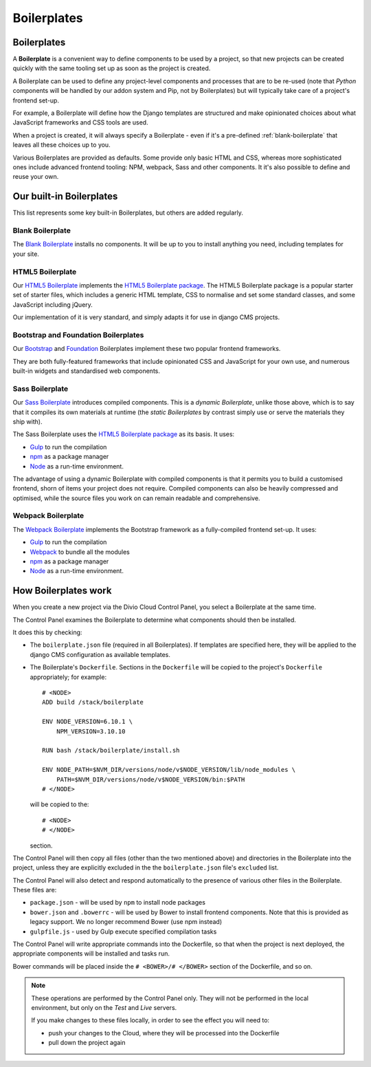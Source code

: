 .. _about-boilerplates:

Boilerplates
==================

.. _boilerplates_reference:

Boilerplates
------------

A **Boilerplate** is a convenient way to define components to be used by a project, so that new
projects can be created quickly with the same tooling set up as soon as the project is created.

A Boilerplate can be used to define any project-level components and processes that are to be
re-used (note that *Python* components will be handled by our addon system and Pip, not by
Boilerplates) but will typically take care of a project's frontend set-up.

For example, a Boilerplate will define how the Django templates are structured and make opinionated
choices about what JavaScript frameworks and CSS tools are used.

When a project is created, it will always specify a Boilerplate - even if it's a pre-defined
:ref:`blank-boilerplate` that leaves all these choices up to you.

Various Boilerplates are provided as defaults. Some provide only basic HTML and CSS,
whereas more sophisticated ones include advanced frontend tooling: NPM, webpack, Sass and other
components. It it's also possible to define and reuse your own.


.. _built-in-boilerplates:

Our built-in Boilerplates
-------------------------

This list represents some key built-in Boilerplates, but others are added regularly.


.. _blank-boilerplate:

Blank Boilerplate
~~~~~~~~~~~~~~~~~

The `Blank Boilerplate <https://github.com/aldryn/aldryn-boilerplate-blank>`_
installs no components. It will be up to you to install anything you need,
including templates for your site.


HTML5 Boilerplate
~~~~~~~~~~~~~~~~~

Our `HTML5 Boilerplate <https://github.com/divio/djangocms-boilerplate-html5>`_
implements the `HTML5 Boilerplate package <https://html5boilerplate.com>`_. The
HTML5 Boilerplate package is a popular starter set of starter files, which
includes a generic HTML template, CSS to normalise and set some standard
classes, and some JavaScript including jQuery.

Our implementation of it is very standard, and simply adapts it for use in
django CMS projects.


Bootstrap and Foundation Boilerplates
~~~~~~~~~~~~~~~~~~~~~~~~~~~~~~~~~~~~~

Our `Bootstrap <https://github.com/divio/djangocms-boilerplate-bootstrap3>`_
and `Foundation <https://github.com/divio/djangocms-boilerplate-foundation6>`_
Boilerplates implement these two popular frontend frameworks.

They are both fully-featured frameworks that include opinionated CSS and
JavaScript for your own use, and numerous built-in widgets and standardised web
components.


Sass Boilerplate
~~~~~~~~~~~~~~~~

Our `Sass Boilerplate <https://github.com/divio/djangocms-boilerplate-sass>`_
introduces compiled components. This is a *dynamic Boilerplate*, unlike those
above, which is to say that it compiles its own materials at runtime (the
*static Boilerplates* by contrast simply use or serve the materials they ship
with).

The Sass Boilerplate uses the `HTML5 Boilerplate package
<https://html5boilerplate.com>`_ as its basis. It uses:

* `Gulp <http://gulpjs.com>`_ to run the compilation
* `npm <https://www.npmjs.com>`_ as a package manager
* `Node <https://nodejs.org/en/>`_ as a run-time environment.

The advantage of using a dynamic Boilerplate with compiled components is that
it permits you to build a customised frontend, shorn of items your project does
not require. Compiled components can also be heavily compressed and optimised,
while the source files you work on can remain readable and comprehensive.


Webpack Boilerplate
~~~~~~~~~~~~~~~~~~~

The `Webpack Boilerplate
<https://github.com/divio/djangocms-boilerplate-webpack>`_ implements the
Bootstrap framework as a fully-compiled frontend set-up. It uses:

* `Gulp <http://gulpjs.com>`_ to run the compilation
* `Webpack <https://webpack.js.org>`_ to bundle all the modules
* `npm <https://www.npmjs.com>`_ as a package manager
* `Node <https://nodejs.org/en/>`_ as a run-time environment.


How Boilerplates work
---------------------

When you create a new project via the Divio Cloud Control Panel, you select a
Boilerplate at the same time.

The Control Panel examines the Boilerplate to determine what components should
then be installed.

It does this by checking:

* The ``boilerplate.json`` file (required in all Boilerplates). If templates
  are specified here, they will be applied to the django CMS configuration as
  available templates.

* The Boilerplate's ``Dockerfile``. Sections in the ``Dockerfile`` will be
  copied to the project's ``Dockerfile`` appropriately; for example::

    # <NODE>
    ADD build /stack/boilerplate

    ENV NODE_VERSION=6.10.1 \
        NPM_VERSION=3.10.10

    RUN bash /stack/boilerplate/install.sh

    ENV NODE_PATH=$NVM_DIR/versions/node/v$NODE_VERSION/lib/node_modules \
        PATH=$NVM_DIR/versions/node/v$NODE_VERSION/bin:$PATH
    # </NODE>

  will be copied to the::

    # <NODE>
    # </NODE>

  section.

The Control Panel will then copy all files (other than the two mentioned above)
and directories in the Boilerplate into the project, unless they are explicitly
excluded in the the ``boilerplate.json`` file's ``excluded`` list.

..  important:

    As you can see in the example above, the Dockerfile expects to find and use
    files in ``build``, that it adds to ``/stack/boilerplate``. The ``build``
    directory will need to be provided by the Boilerplate.

The Control Panel will also detect and respond automatically to the presence of
various other files in the Boilerplate. These files are:

* ``package.json`` - will be used by ``npm`` to install node packages
* ``bower.json`` and ``.bowerrc`` - will be used by Bower to install frontend
  components. Note that this is provided as legacy support. We no longer
  recommend Bower (use npm instead)
* ``gulpfile.js`` - used by Gulp execute specified compilation tasks

The Control Panel will write appropriate commands into the Dockerfile, so that
when the project is next deployed, the appropriate components will be installed
and tasks run.

Bower commands will be placed inside the ``# <BOWER>/# </BOWER>`` section of
the Dockerfile, and so on.

..  note::

    These operations are performed by the Control Panel only. They will not be
    performed in the local environment, but only on the *Test* and *Live*
    servers.

    If you make changes to these files locally, in order to see the effect
    you will need to:

    * push your changes to the Cloud, where they will be processed into the
      Dockerfile
    * pull down the project again
